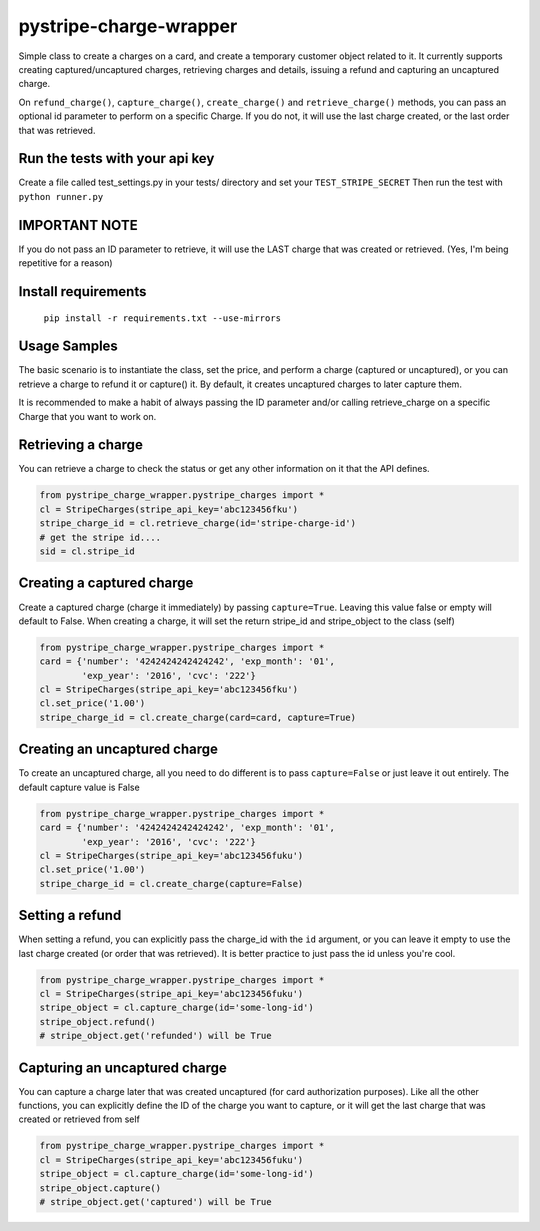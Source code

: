 pystripe-charge-wrapper
========================

Simple class to create a charges on a card, and create a temporary customer object related to it. 
It currently supports creating captured/uncaptured charges, retrieving charges and details, issuing a refund and capturing an uncaptured charge.


.. image:: https://secure.travis-ci.org/mikelopez/pystripe-charge-wrapper.png?branch=master
    :target: http://travis-ci.org/mikelopez/pystripe-charge-wrapper


On ``refund_charge()``, ``capture_charge()``, ``create_charge()`` and ``retrieve_charge()`` methods, you can pass an optional id parameter to perform on a specific Charge. If you do not, it will use the last charge created, or the last order that was retrieved.



Run the tests with your api key
-------------------------------

Create a file called test_settings.py in your tests/ directory and set your ``TEST_STRIPE_SECRET`` Then run the test with ``python runner.py``



IMPORTANT NOTE
----------------
If you do not pass an ID parameter to retrieve, it will use the LAST charge that was created or retrieved. (Yes, I'm being repetitive for a reason)



Install requirements
----------------------

 ``pip install -r requirements.txt --use-mirrors``



Usage Samples
--------------

The basic scenario is to instantiate the class, set the price, and perform a charge (captured or uncaptured), or you can retrieve a charge to refund it or capture() it.
By default, it creates uncaptured charges to later capture them.

It is recommended to make a habit of always passing the ID parameter and/or calling retrieve_charge on a specific Charge that you want to work on.


Retrieving a charge
--------------------

You can retrieve a charge to check the status or get any other information on it
that the API defines.

.. code-block:: python 

    from pystripe_charge_wrapper.pystripe_charges import *
    cl = StripeCharges(stripe_api_key='abc123456fku')
    stripe_charge_id = cl.retrieve_charge(id='stripe-charge-id')
    # get the stripe id....
    sid = cl.stripe_id



Creating a captured charge
---------------------------

Create a captured charge (charge it immediately) by passing ``capture=True``. Leaving this value false or empty will default to False. When creating a charge, it will set the return stripe_id and stripe_object to the class (self)


.. code-block:: python

    from pystripe_charge_wrapper.pystripe_charges import *
    card = {'number': '4242424242424242', 'exp_month': '01', 
            'exp_year': '2016', 'cvc': '222'}
    cl = StripeCharges(stripe_api_key='abc123456fku')
    cl.set_price('1.00')
    stripe_charge_id = cl.create_charge(card=card, capture=True)



Creating an uncaptured charge
-----------------------------

To create an uncaptured charge, all you need to do different is to pass ``capture=False`` or just leave it out entirely. The default capture value is False


.. code-block:: python

    from pystripe_charge_wrapper.pystripe_charges import *
    card = {'number': '4242424242424242', 'exp_month': '01', 
            'exp_year': '2016', 'cvc': '222'}
    cl = StripeCharges(stripe_api_key='abc123456fuku')
    cl.set_price('1.00')
    stripe_charge_id = cl.create_charge(capture=False)



Setting a refund
-----------------

When setting a refund, you can explicitly pass the charge_id with the ``id`` argument, or you can leave it empty to use the last charge created (or order that was retrieved). It is better practice to just pass the id unless you're cool.


.. code-block:: python

    from pystripe_charge_wrapper.pystripe_charges import *
    cl = StripeCharges(stripe_api_key='abc123456fuku')
    stripe_object = cl.capture_charge(id='some-long-id')
    stripe_object.refund()
    # stripe_object.get('refunded') will be True



Capturing an uncaptured charge
------------------------------

You can capture a charge later that was created uncaptured (for card authorization purposes).
Like all the other functions, you can explicitly define the ID of the charge you want to capture, or it will get the last charge that was created or retrieved from self


.. code-block:: python

    from pystripe_charge_wrapper.pystripe_charges import *
    cl = StripeCharges(stripe_api_key='abc123456fuku')
    stripe_object = cl.capture_charge(id='some-long-id')
    stripe_object.capture()
    # stripe_object.get('captured') will be True


